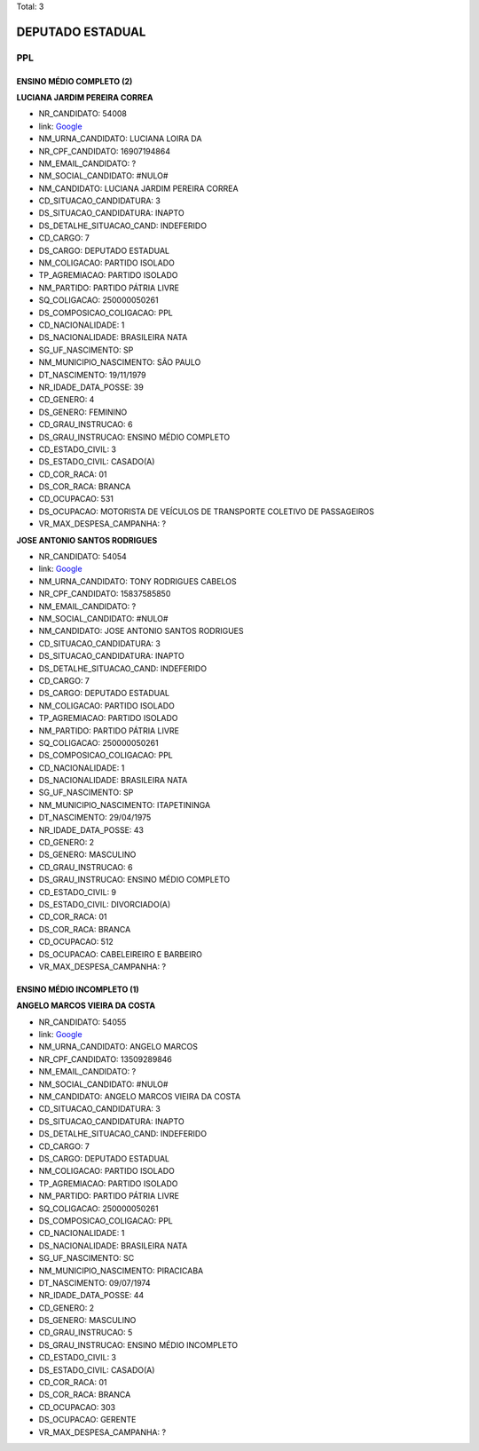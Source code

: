 Total: 3

DEPUTADO ESTADUAL
=================

PPL
---

ENSINO MÉDIO COMPLETO (2)
.........................

**LUCIANA JARDIM PEREIRA CORREA**

- NR_CANDIDATO: 54008
- link: `Google <https://www.google.com/search?q=LUCIANA+JARDIM+PEREIRA+CORREA>`_
- NM_URNA_CANDIDATO: LUCIANA LOIRA DA
- NR_CPF_CANDIDATO: 16907194864
- NM_EMAIL_CANDIDATO: ?
- NM_SOCIAL_CANDIDATO: #NULO#
- NM_CANDIDATO: LUCIANA JARDIM PEREIRA CORREA
- CD_SITUACAO_CANDIDATURA: 3
- DS_SITUACAO_CANDIDATURA: INAPTO
- DS_DETALHE_SITUACAO_CAND: INDEFERIDO
- CD_CARGO: 7
- DS_CARGO: DEPUTADO ESTADUAL
- NM_COLIGACAO: PARTIDO ISOLADO
- TP_AGREMIACAO: PARTIDO ISOLADO
- NM_PARTIDO: PARTIDO PÁTRIA LIVRE
- SQ_COLIGACAO: 250000050261
- DS_COMPOSICAO_COLIGACAO: PPL
- CD_NACIONALIDADE: 1
- DS_NACIONALIDADE: BRASILEIRA NATA
- SG_UF_NASCIMENTO: SP
- NM_MUNICIPIO_NASCIMENTO: SÃO PAULO
- DT_NASCIMENTO: 19/11/1979
- NR_IDADE_DATA_POSSE: 39
- CD_GENERO: 4
- DS_GENERO: FEMININO
- CD_GRAU_INSTRUCAO: 6
- DS_GRAU_INSTRUCAO: ENSINO MÉDIO COMPLETO
- CD_ESTADO_CIVIL: 3
- DS_ESTADO_CIVIL: CASADO(A)
- CD_COR_RACA: 01
- DS_COR_RACA: BRANCA
- CD_OCUPACAO: 531
- DS_OCUPACAO: MOTORISTA DE VEÍCULOS DE TRANSPORTE COLETIVO DE PASSAGEIROS
- VR_MAX_DESPESA_CAMPANHA: ?


**JOSE ANTONIO SANTOS RODRIGUES**

- NR_CANDIDATO: 54054
- link: `Google <https://www.google.com/search?q=JOSE+ANTONIO+SANTOS+RODRIGUES>`_
- NM_URNA_CANDIDATO: TONY RODRIGUES CABELOS
- NR_CPF_CANDIDATO: 15837585850
- NM_EMAIL_CANDIDATO: ?
- NM_SOCIAL_CANDIDATO: #NULO#
- NM_CANDIDATO: JOSE ANTONIO SANTOS RODRIGUES
- CD_SITUACAO_CANDIDATURA: 3
- DS_SITUACAO_CANDIDATURA: INAPTO
- DS_DETALHE_SITUACAO_CAND: INDEFERIDO
- CD_CARGO: 7
- DS_CARGO: DEPUTADO ESTADUAL
- NM_COLIGACAO: PARTIDO ISOLADO
- TP_AGREMIACAO: PARTIDO ISOLADO
- NM_PARTIDO: PARTIDO PÁTRIA LIVRE
- SQ_COLIGACAO: 250000050261
- DS_COMPOSICAO_COLIGACAO: PPL
- CD_NACIONALIDADE: 1
- DS_NACIONALIDADE: BRASILEIRA NATA
- SG_UF_NASCIMENTO: SP
- NM_MUNICIPIO_NASCIMENTO: ITAPETININGA
- DT_NASCIMENTO: 29/04/1975
- NR_IDADE_DATA_POSSE: 43
- CD_GENERO: 2
- DS_GENERO: MASCULINO
- CD_GRAU_INSTRUCAO: 6
- DS_GRAU_INSTRUCAO: ENSINO MÉDIO COMPLETO
- CD_ESTADO_CIVIL: 9
- DS_ESTADO_CIVIL: DIVORCIADO(A)
- CD_COR_RACA: 01
- DS_COR_RACA: BRANCA
- CD_OCUPACAO: 512
- DS_OCUPACAO: CABELEIREIRO E BARBEIRO
- VR_MAX_DESPESA_CAMPANHA: ?


ENSINO MÉDIO INCOMPLETO (1)
...........................

**ANGELO MARCOS VIEIRA DA COSTA**

- NR_CANDIDATO: 54055
- link: `Google <https://www.google.com/search?q=ANGELO+MARCOS+VIEIRA+DA+COSTA>`_
- NM_URNA_CANDIDATO: ANGELO MARCOS
- NR_CPF_CANDIDATO: 13509289846
- NM_EMAIL_CANDIDATO: ?
- NM_SOCIAL_CANDIDATO: #NULO#
- NM_CANDIDATO: ANGELO MARCOS VIEIRA DA COSTA
- CD_SITUACAO_CANDIDATURA: 3
- DS_SITUACAO_CANDIDATURA: INAPTO
- DS_DETALHE_SITUACAO_CAND: INDEFERIDO
- CD_CARGO: 7
- DS_CARGO: DEPUTADO ESTADUAL
- NM_COLIGACAO: PARTIDO ISOLADO
- TP_AGREMIACAO: PARTIDO ISOLADO
- NM_PARTIDO: PARTIDO PÁTRIA LIVRE
- SQ_COLIGACAO: 250000050261
- DS_COMPOSICAO_COLIGACAO: PPL
- CD_NACIONALIDADE: 1
- DS_NACIONALIDADE: BRASILEIRA NATA
- SG_UF_NASCIMENTO: SC
- NM_MUNICIPIO_NASCIMENTO: PIRACICABA
- DT_NASCIMENTO: 09/07/1974
- NR_IDADE_DATA_POSSE: 44
- CD_GENERO: 2
- DS_GENERO: MASCULINO
- CD_GRAU_INSTRUCAO: 5
- DS_GRAU_INSTRUCAO: ENSINO MÉDIO INCOMPLETO
- CD_ESTADO_CIVIL: 3
- DS_ESTADO_CIVIL: CASADO(A)
- CD_COR_RACA: 01
- DS_COR_RACA: BRANCA
- CD_OCUPACAO: 303
- DS_OCUPACAO: GERENTE
- VR_MAX_DESPESA_CAMPANHA: ?

